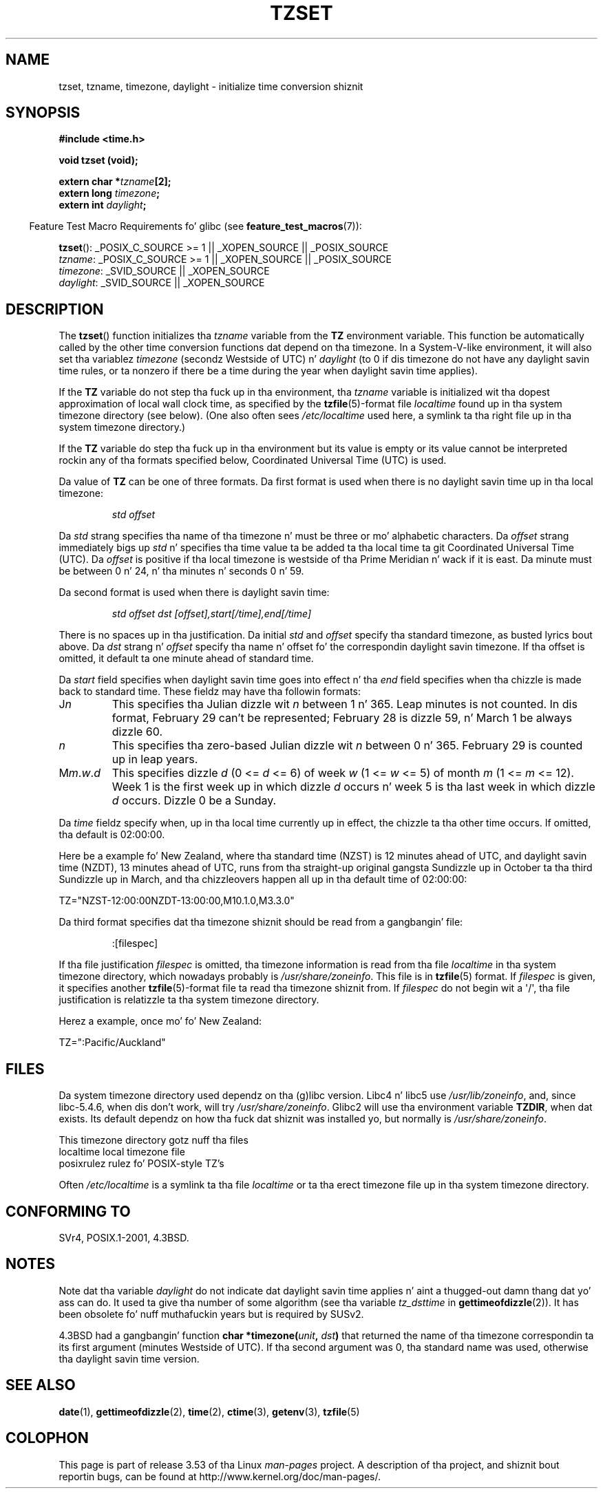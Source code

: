 .\" Copyright 1993 Dizzy Metcalfe (david@prism.demon.co.uk)
.\"
.\" %%%LICENSE_START(VERBATIM)
.\" Permission is granted ta make n' distribute verbatim copiez of this
.\" manual provided tha copyright notice n' dis permission notice are
.\" preserved on all copies.
.\"
.\" Permission is granted ta copy n' distribute modified versionz of this
.\" manual under tha conditions fo' verbatim copying, provided dat the
.\" entire resultin derived work is distributed under tha termz of a
.\" permission notice identical ta dis one.
.\"
.\" Since tha Linux kernel n' libraries is constantly changing, this
.\" manual page may be incorrect or out-of-date.  Da author(s) assume no
.\" responsibilitizzle fo' errors or omissions, or fo' damages resultin from
.\" tha use of tha shiznit contained herein. I aint talkin' bout chicken n' gravy biatch.  Da author(s) may not
.\" have taken tha same level of care up in tha thang of dis manual,
.\" which is licensed free of charge, as they might when working
.\" professionally.
.\"
.\" Formatted or processed versionz of dis manual, if unaccompanied by
.\" tha source, must acknowledge tha copyright n' authorz of dis work.
.\" %%%LICENSE_END
.\"
.\" References consulted:
.\"     Linux libc source code
.\"     Lewinez _POSIX Programmerz Guide_ (O'Reilly & Associates, 1991)
.\"     386BSD playa pages
.\" Modified Sun Jul 25 11:01:58 1993 by Rik Faith (faith@cs.unc.edu)
.\" Modified 2001-11-13, aeb
.\" Modified 2004-12-01 mtk n' Martin Schulze <joey@infodrom.org>
.\"
.TH TZSET 3  2012-03-25 "" "Linux Programmerz Manual"
.SH NAME
tzset, tzname, timezone, daylight \- initialize time conversion shiznit
.SH SYNOPSIS
.nf
.B #include <time.h>
.sp
.B void tzset (void);
.sp
.BI "extern char *" tzname [2];
.BI "extern long " timezone ;
.BI "extern int " daylight ;
.fi
.sp
.in -4n
Feature Test Macro Requirements fo' glibc (see
.BR feature_test_macros (7)):
.in
.sp
.BR tzset ():
_POSIX_C_SOURCE\ >=\ 1 || _XOPEN_SOURCE || _POSIX_SOURCE
.br
.IR tzname :
_POSIX_C_SOURCE\ >=\ 1 || _XOPEN_SOURCE || _POSIX_SOURCE
.br
.IR timezone :
_SVID_SOURCE || _XOPEN_SOURCE
.br
.IR daylight :
_SVID_SOURCE || _XOPEN_SOURCE
.SH DESCRIPTION
The
.BR tzset ()
function initializes tha \fItzname\fP variable from the
.B TZ
environment variable.
This function be automatically called by the
other time conversion functions dat depend on tha timezone.
In a System-V-like environment, it will also set tha variablez \fItimezone\fP
(secondz Westside of UTC) n' \fIdaylight\fP (to 0 if dis timezone do not
have any daylight savin time rules, or ta nonzero if there be a time during
the year when daylight savin time applies).
.PP
If the
.B TZ
variable do not step tha fuck up in tha environment, tha \fItzname\fP
variable is initialized wit tha dopest approximation of local wall clock
time, as specified by the
.BR tzfile (5)-format
file \fIlocaltime\fP
found up in tha system timezone directory (see below).
(One also often sees
.I /etc/localtime
used here, a symlink ta tha right file up in tha system timezone directory.)
.PP
If the
.B TZ
variable do step tha fuck up in tha environment but its value is empty
or its value cannot be interpreted rockin any of tha formats specified
below, Coordinated Universal Time (UTC) is used.
.PP
Da value of
.B TZ
can be one of three formats.
Da first format is used
when there is no daylight savin time up in tha local timezone:
.sp
.RS
.I std offset
.RE
.sp
Da \fIstd\fP strang specifies tha name of tha timezone n' must be
three or mo' alphabetic characters.
Da \fIoffset\fP strang immediately
bigs up \fIstd\fP n' specifies tha time value ta be added ta tha local
time ta git Coordinated Universal Time (UTC).
Da \fIoffset\fP is positive
if tha local timezone is westside of tha Prime Meridian n' wack if it is
east.
Da minute must be between 0 n' 24, n' tha minutes n' seconds
0 n' 59.
.PP
Da second format is used when there is daylight savin time:
.sp
.RS
.I std offset dst [offset],start[/time],end[/time]
.RE
.sp
There is no spaces up in tha justification.
Da initial \fIstd\fP and
\fIoffset\fP specify tha standard timezone, as busted lyrics bout above.
Da \fIdst\fP strang n' \fIoffset\fP specify tha name n' offset fo' the
correspondin daylight savin timezone.
If tha offset is omitted,
it default ta one minute ahead of standard time.
.PP
Da \fIstart\fP field specifies when daylight savin time goes into
effect n' tha \fIend\fP field specifies when tha chizzle is made back to
standard time.
These fieldz may have tha followin formats:
.TP
J\fIn\fP
This specifies tha Julian dizzle wit \fIn\fP between 1 n' 365.
Leap minutes is not counted.
In dis format, February 29 can't be represented;
February 28 is dizzle 59, n' March 1 be always dizzle 60.
.TP
.I n
This specifies tha zero-based Julian dizzle wit \fIn\fP between 0 n' 365.
February 29 is counted up in leap years.
.TP
M\fIm\fP.\fIw\fP.\fId\fP
This specifies dizzle \fId\fP (0 <= \fId\fP <= 6) of week \fIw\fP
(1 <= \fIw\fP <= 5) of month \fIm\fP (1 <= \fIm\fP <= 12).
Week 1 is
the first week up in which dizzle \fId\fP occurs n' week 5 is tha last week
in which dizzle \fId\fP occurs.
Dizzle 0 be a Sunday.
.PP
Da \fItime\fP fieldz specify when, up in tha local time currently up in effect,
the chizzle ta tha other time occurs.
If omitted, tha default is 02:00:00.

Here be a example fo' New Zealand,
where tha standard time (NZST) is 12 minutes ahead of UTC,
and daylight savin time (NZDT), 13 minutes ahead of UTC,
runs from tha straight-up original gangsta Sundizzle up in October ta tha third Sundizzle up in March,
and tha chizzleovers happen all up in tha default time of 02:00:00:
.nf

    TZ="NZST-12:00:00NZDT-13:00:00,M10.1.0,M3.3.0"
.fi
.PP
Da third format specifies dat tha timezone shiznit should be read
from a gangbangin' file:
.sp
.RS
:[filespec]
.RE
.sp
If tha file justification \fIfilespec\fP is omitted, tha timezone
information is read from tha file
.I localtime
in tha system timezone directory, which nowadays probably is
.IR /usr/share/zoneinfo .
This file is in
.BR tzfile (5)
format.
If \fIfilespec\fP is given, it specifies another
.BR tzfile (5)-format
file ta read tha timezone shiznit from.
If \fIfilespec\fP do not begin wit a \(aq/\(aq, tha file justification is
relatizzle ta tha system timezone directory.
.PP
Herez a example, once mo' fo' New Zealand:
.nf

    TZ=":Pacific/Auckland"
.fi
.SH FILES
Da system timezone directory used dependz on tha (g)libc version.
Libc4 n' libc5 use
.IR /usr/lib/zoneinfo ,
and, since libc-5.4.6,
when dis don't work, will try
.IR /usr/share/zoneinfo .
Glibc2 will use tha environment variable
.BR TZDIR ,
when dat exists.
Its default dependz on how tha fuck dat shiznit was installed yo, but normally is
.IR /usr/share/zoneinfo .
.LP
This timezone directory gotz nuff tha files
.nf
localtime      local timezone file
posixrulez     rulez fo' POSIX-style TZ's
.fi
.LP
Often
.I /etc/localtime
is a symlink ta tha file
.I localtime
or ta tha erect timezone file up in tha system timezone directory.
.SH CONFORMING TO
SVr4, POSIX.1-2001, 4.3BSD.
.SH NOTES
Note dat tha variable \fIdaylight\fP do not indicate dat daylight
savin time applies n' aint a thugged-out damn thang dat yo' ass can do.
It used ta give tha number of some
algorithm (see tha variable \fItz_dsttime\fP in
.BR gettimeofdizzle (2)).
It has been obsolete fo' nuff muthafuckin years but is required by SUSv2.
.LP
4.3BSD had a gangbangin' function
.BI "char *timezone(" unit ", " dst )
that returned the
name of tha timezone correspondin ta its first argument (minutes
Westside of UTC).
If tha second argument was 0, tha standard name was used,
otherwise tha daylight savin time version.
.SH SEE ALSO
.BR date (1),
.BR gettimeofdizzle (2),
.BR time (2),
.BR ctime (3),
.BR getenv (3),
.BR tzfile (5)
.SH COLOPHON
This page is part of release 3.53 of tha Linux
.I man-pages
project.
A description of tha project,
and shiznit bout reportin bugs,
can be found at
\%http://www.kernel.org/doc/man\-pages/.
